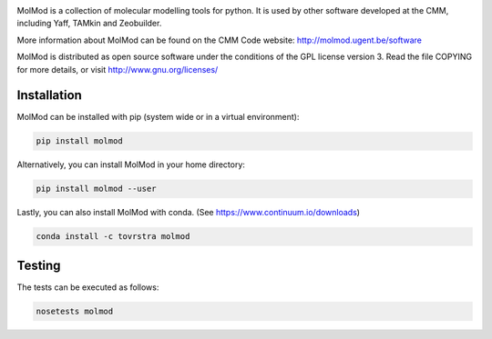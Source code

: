 .. image:: https://travis-ci.org/molmod/molmod.svg?branch=master
    :target: https://travis-ci.org/molmod/molmod

MolMod is a collection of molecular modelling tools for python. It is used by other
software developed at the CMM, including Yaff, TAMkin and Zeobuilder.

More information about MolMod can be found on the CMM Code website:
http://molmod.ugent.be/software

MolMod is distributed as open source software under the conditions of the GPL
license version 3. Read the file COPYING for more details, or visit
http://www.gnu.org/licenses/


Installation
============

MolMod can be installed with pip (system wide or in a virtual environment):

.. code:: bash

    pip install molmod

Alternatively, you can install MolMod in your home directory:

.. code:: bash

    pip install molmod --user

Lastly, you can also install MolMod with conda. (See
https://www.continuum.io/downloads)

.. code:: bash

    conda install -c tovrstra molmod


Testing
=======

The tests can be executed as follows:

.. code:: bash

    nosetests molmod
